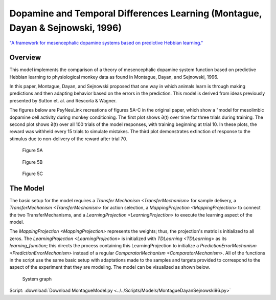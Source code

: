 Dopamine and Temporal Differences Learning (Montague, Dayan & Sejnowski, 1996)
==================================================================
`"A framework for mesencephalic dopamine systems based on predictive Hebbian learning." <http://www.jneurosci.org/content/jneuro/16/5/1936.full.pdf>`_

Overview
--------
This model implements the comparison of a theory of mesencephalic dopamine system
function based on predictive Hebbian learning to physiological monkey data as
found in Montague, Dayan, and Sejnowski, 1996.

In this paper, Montague, Dayan, and Sejnowski proposed that one way in which
animals learn is through making predictions and then adapting behavior based on
the errors in the prediction. This model is derived from ideas previously
presented by Sutton et. al. and Rescorla & Wagner.

The figures below are PsyNeuLink recreations of figures 5A-C in the original
paper, which show a "model for mesolimbic dopamine cell activity during monkey
conditioning. The first plot shows ∂(t) over time for three trials during
training. The second plot shows ∂(t) over all 100 trials of the model responses,
with training beginning at trial 10. In these plots, the reward was withheld
every 15 trials to simulate mistakes. The third plot demonstrates extinction of
response to the stimulus due to non-delivery of the reward after trial 70.

.. figure:: _static/Montague_5A.png
    :scale: 50%
    :alt: Montague Figure 5A

    Figure 5A

.. figure:: _static/Montague_Figure5B.png
    :scale: 50%
    :alt: Montague Figure 5B

    Figure 5B

.. figure:: _static/Montague_Figure5C.png
    :scale: 50%
    :alt: Montague Figure 5C

    Figure 5C

The Model
---------
The basic setup for the model requires a `Transfer Mechanism <TransferMechanism>`
for sample delivery, a `TransferMechanism <TransferMechanism>` for action 
selection, a `MappingProjection <MappingProjection>` to connect the two 
TransferMechanisms, and a `LearningProjection <LearningProjection>` to execute 
the learning aspect of the model.

The `MappingProjection <MappingProjection>` represents the weights; thus, the 
projection's matrix is initialized to all zeros. The 
`LearningProjection <LearningProjection>` is initialized with 
`TDLearning <TDLearning>` as its `learning_function`; this directs the process 
containing this LearningProjection to initialize a 
`PredictionErrorMechanism <PredictionErrorMechanism>` instead of a regular 
`ComparatorMechanism <ComparatorMechanism>`. All of the functions in the script 
use the same basic setup with adaptations made to the samples and targets 
provided to correspond to the aspect of the experiment that they are modeling.
The model can be visualized as shown below.

.. figure:: _static/MontagueModel.png
    :scale: 50%
    :alt: Montague System graph

    System graph



Script: :download:`Download MontagueModel.py <../../Scripts/Models/MontagueDayanSejnowski96.py>`
